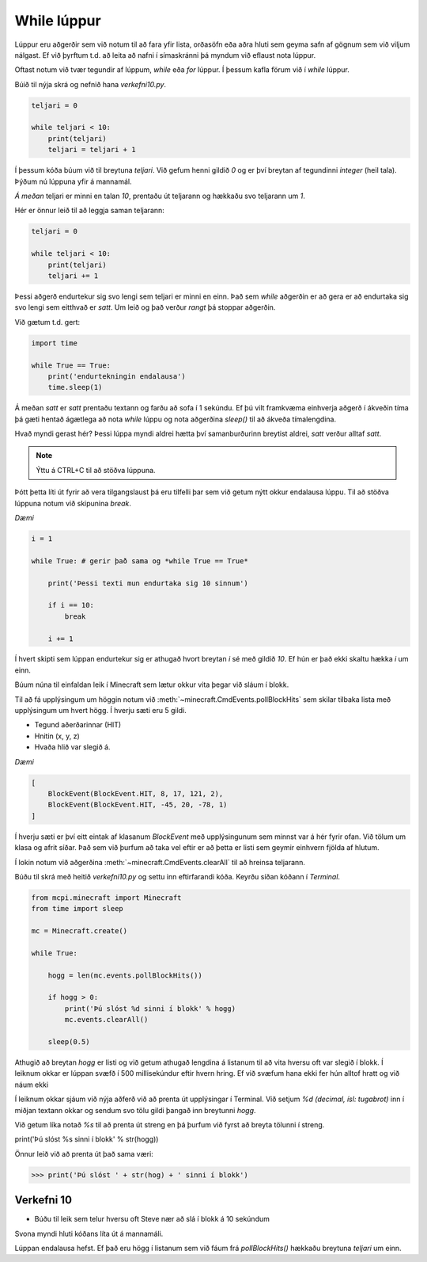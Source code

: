 .. _minecraft-while-loops:

While lúppur
============

Lúppur eru aðgerðir sem við notum til að fara yfir lista, orðasöfn eða aðra hluti sem geyma safn af gögnum sem við viljum nálgast. Ef við þyrftum t.d. að leita að nafni í símaskránni þá myndum við eflaust nota lúppur.

Oftast notum við tvær tegundir af lúppum, *while* eða *for* lúppur. Í þessum kafla förum við í *while* lúppur.

Búið til nýja skrá og nefnið hana *verkefni10.py*.

.. code-block:: python
    
    teljari = 0

    while teljari < 10:
        print(teljari)
        teljari = teljari + 1

Í þessum kóða búum við til breytuna *teljari*. Við gefum henni gildið *0* og er því breytan af tegundinni *integer* (heil tala). Þýðum nú lúppuna yfir á mannamál.

*Á meðan* teljari er minni en talan *10*, prentaðu út teljarann og hækkaðu svo teljarann um *1*.

Hér er önnur leið til að leggja saman teljarann:

.. code-block:: python
    
    teljari = 0

    while teljari < 10:
        print(teljari)
        teljari += 1

Þessi aðgerð endurtekur sig svo lengi sem teljari er minni en einn. Það sem *while* aðgerðin er að gera er að endurtaka sig svo lengi sem eitthvað er *satt*. Um leið og það verður *rangt* þá stoppar aðgerðin.

Við gætum t.d. gert:

.. code-block:: python
    
    import time

    while True == True:
        print('endurtekningin endalausa')
        time.sleep(1)

Á meðan *satt* er *satt* prentaðu textann og farðu að sofa í 1 sekúndu. Ef þú vilt framkvæma einhverja aðgerð í ákveðin tíma þá gæti hentað ágætlega að nota *while* lúppu og nota aðgerðina *sleep()* til að ákveða tímalengdina.

Hvað myndi gerast hér? Þessi lúppa myndi aldrei hætta því samanburðurinn breytist aldrei, *satt* verður alltaf *satt*.

.. note::
    
    Ýttu á CTRL+C til að stöðva lúppuna.

Þótt þetta líti út fyrir að vera tilgangslaust þá eru tilfelli þar sem við getum nýtt okkur endalausa lúppu. Til að stöðva lúppuna notum við skipunina *break*.

*Dæmi*

.. code-block:: python

    i = 1

    while True: # gerir það sama og *while True == True*
        
        print('Þessi texti mun endurtaka sig 10 sinnum')
        
        if i == 10:
            break

        i += 1

Í hvert skipti sem lúppan endurtekur sig er athugað hvort breytan *i* sé með gildið *10*. Ef hún er það ekki skaltu hækka *i* um einn.

.. todo::

    Athuga á Pi


Búum núna til einfaldan leik í Minecraft sem lætur okkur vita þegar við sláum í blokk.

Til að fá upplýsingum um höggin notum við :meth:`~minecraft.CmdEvents.pollBlockHits` sem skilar tilbaka lista með upplýsingum um hvert högg. Í hverju sæti eru 5 gildi. 

* Tegund aðerðarinnar (HIT)
* Hnitin (x, y, z)
* Hvaða hlið var slegið á.

*Dæmi*

.. code-block:: python
    
    [
        BlockEvent(BlockEvent.HIT, 8, 17, 121, 2),
        BlockEvent(BlockEvent.HIT, -45, 20, -78, 1)
    ]    

Í hverju sæti er því eitt eintak af klasanum *BlockEvent* með upplýsingunum sem minnst var á hér fyrir ofan. Við tölum um klasa og afrit síðar. Það sem við þurfum að taka vel eftir er að þetta er listi sem geymir einhvern fjölda af hlutum.

Í lokin notum við aðgerðina :meth:`~minecraft.CmdEvents.clearAll` til að hreinsa teljarann.

Búðu til skrá með heitið *verkefni10.py* og settu inn eftirfarandi kóða. Keyrðu síðan kóðann í *Terminal*.

.. code-block:: python

    from mcpi.minecraft import Minecraft
    from time import sleep

    mc = Minecraft.create()

    while True:
        
        hogg = len(mc.events.pollBlockHits())    
        
        if hogg > 0:
            print('Þú slóst %d sinni í blokk' % hogg)
            mc.events.clearAll()
        
        sleep(0.5)


Athugið að breytan *hogg* er listi og við getum athugað lengdina á listanum til að vita hversu oft var slegið í blokk. Í leiknum okkar er lúppan svæfð í 500 millisekúndur eftir hvern hring. Ef við svæfum hana ekki fer hún alltof hratt og við náum ekki 

Í leiknum okkar sjáum við nýja aðferð við að prenta út upplýsingar í Terminal. Við setjum *%d (decimal, ísl: tugabrot)* inn í miðjan textann okkar og sendum svo tölu gildi þangað inn breytunni *hogg*. 

Við getum líka notað *%s* til að prenta út streng en þá þurfum við fyrst að breyta tölunni í streng.

print('Þú slóst %s sinni í blokk' % str(hogg))

Önnur leið við að prenta út það sama væri:

>>> print('Þú slóst ' + str(hog) + ' sinni í blokk')


.. _assignment-10:
    
Verkefni 10
___________

* Búðu til leik sem telur hversu oft Steve nær að slá í blokk á 10 sekúndum

Svona myndi hluti kóðans líta út á mannamáli.

Lúppan endalausa hefst. Ef það eru högg í listanum sem við fáum frá *pollBlockHits()* hækkaðu breytuna *teljari* um einn.

